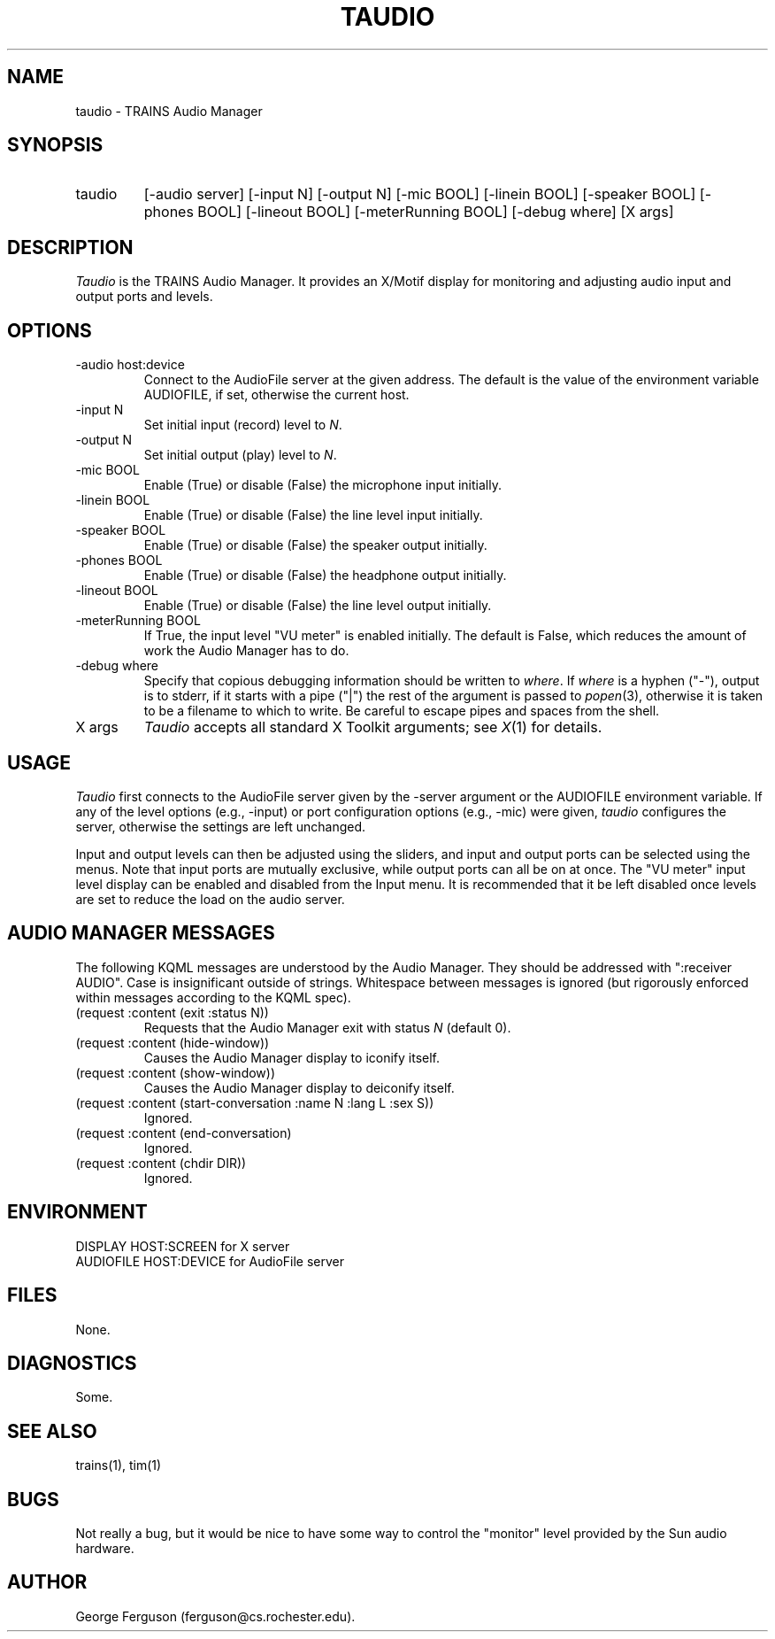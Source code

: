 .\" Time-stamp: <96/10/10 13:08:59 ferguson>
.TH TAUDIO 1 "9 Oct 1996" "TRAINS Project"
.SH NAME
taudio \- TRAINS Audio Manager
.SH SYNOPSIS
.IP taudio 7
[\-audio\ server] [\-input\ N] [\-output\ N]
[\-mic\ BOOL] [\-linein\ BOOL]
[\-speaker\ BOOL] [\-phones\ BOOL] [\-lineout\ BOOL]
[\-meterRunning BOOL] [\-debug\ where] [X\ args]
.SH DESCRIPTION
.PP
.I Taudio
is the TRAINS Audio Manager. It provides an X/Motif display for
monitoring and adjusting audio input and output ports and levels.
.SH OPTIONS
.PP
.IP "-audio host:device"
Connect to the AudioFile server at the given address. The default is
the value of the environment variable AUDIOFILE, if set, otherwise the
current host.
.IP "-input N"
Set initial input (record) level to
.IR N .
.IP "-output N"
Set initial output (play) level to
.IR N .
.IP "-mic BOOL"
Enable (True) or disable (False) the microphone input initially.
.IP "-linein BOOL"
Enable (True) or disable (False) the line level input initially.
.IP "-speaker BOOL"
Enable (True) or disable (False) the speaker output initially.
.IP "-phones BOOL"
Enable (True) or disable (False) the headphone output initially.
.IP "-lineout BOOL"
Enable (True) or disable (False) the line level output initially.
.IP "-meterRunning BOOL"
If True, the input level "VU meter" is enabled initially. The default
is False, which reduces the amount of work the Audio Manager has to do.
.IP "-debug where"
Specify that copious debugging information should be written to
.IR where .
If
.I where
is a hyphen ("-"), output is to stderr, if it starts with a pipe ("|")
the rest of the argument is passed to
.IR popen (3),
otherwise it is taken to be a filename to which to write. Be careful
to escape pipes and spaces from the shell.
.IP "X args"
.I Taudio
accepts all standard X Toolkit arguments; see
.IR X (1)
for details.
.SH USAGE
.PP
.I Taudio
first connects to the AudioFile server given by the \-server argument
or the AUDIOFILE environment variable. If any of the level options
(e.g., \-input) or port configuration options (e.g., \-mic) were given,
.I taudio
configures the server, otherwise the settings are left unchanged.
.PP
Input and output levels can then be adjusted using the sliders, and
input and output ports can be selected using the menus. Note that
input ports are mutually exclusive, while output ports can all be on
at once. The "VU meter" input level display can be enabled and
disabled from the Input menu. It is recommended that it be left
disabled once levels are set to reduce the load on the audio server.
.SH "AUDIO MANAGER MESSAGES"
.PP
The following KQML messages are understood by the Audio Manager. They
should be addressed with ":receiver AUDIO". Case is insignificant outside
of strings. Whitespace between messages is ignored (but rigorously
enforced within messages according to the KQML spec).
.IP "(request :content (exit :status N))"
Requests that the Audio Manager exit with status
.I N
(default 0).
.IP "(request :content (hide\-window))"
Causes the Audio Manager display to iconify itself.
.IP "(request :content (show\-window))"
Causes the Audio Manager display to deiconify itself.
.IP "(request :content (start\-conversation :name N :lang L :sex S))"
Ignored.
.IP "(request :content (end\-conversation)"
Ignored.
.IP "(request :content (chdir DIR))"
Ignored.
.SH ENVIRONMENT
.PP
DISPLAY			HOST:SCREEN for X server
.br
AUDIOFILE			HOST:DEVICE for AudioFile server
.SH FILES
.PP
None.
.SH DIAGNOSTICS
.PP
Some.
.SH SEE ALSO
.PP
trains(1),
tim(1)
.SH BUGS
.PP
Not really a bug, but it would be nice to have some way to control the
"monitor" level provided by the Sun audio hardware.
.SH AUTHOR
.PP
George Ferguson (ferguson@cs.rochester.edu).
